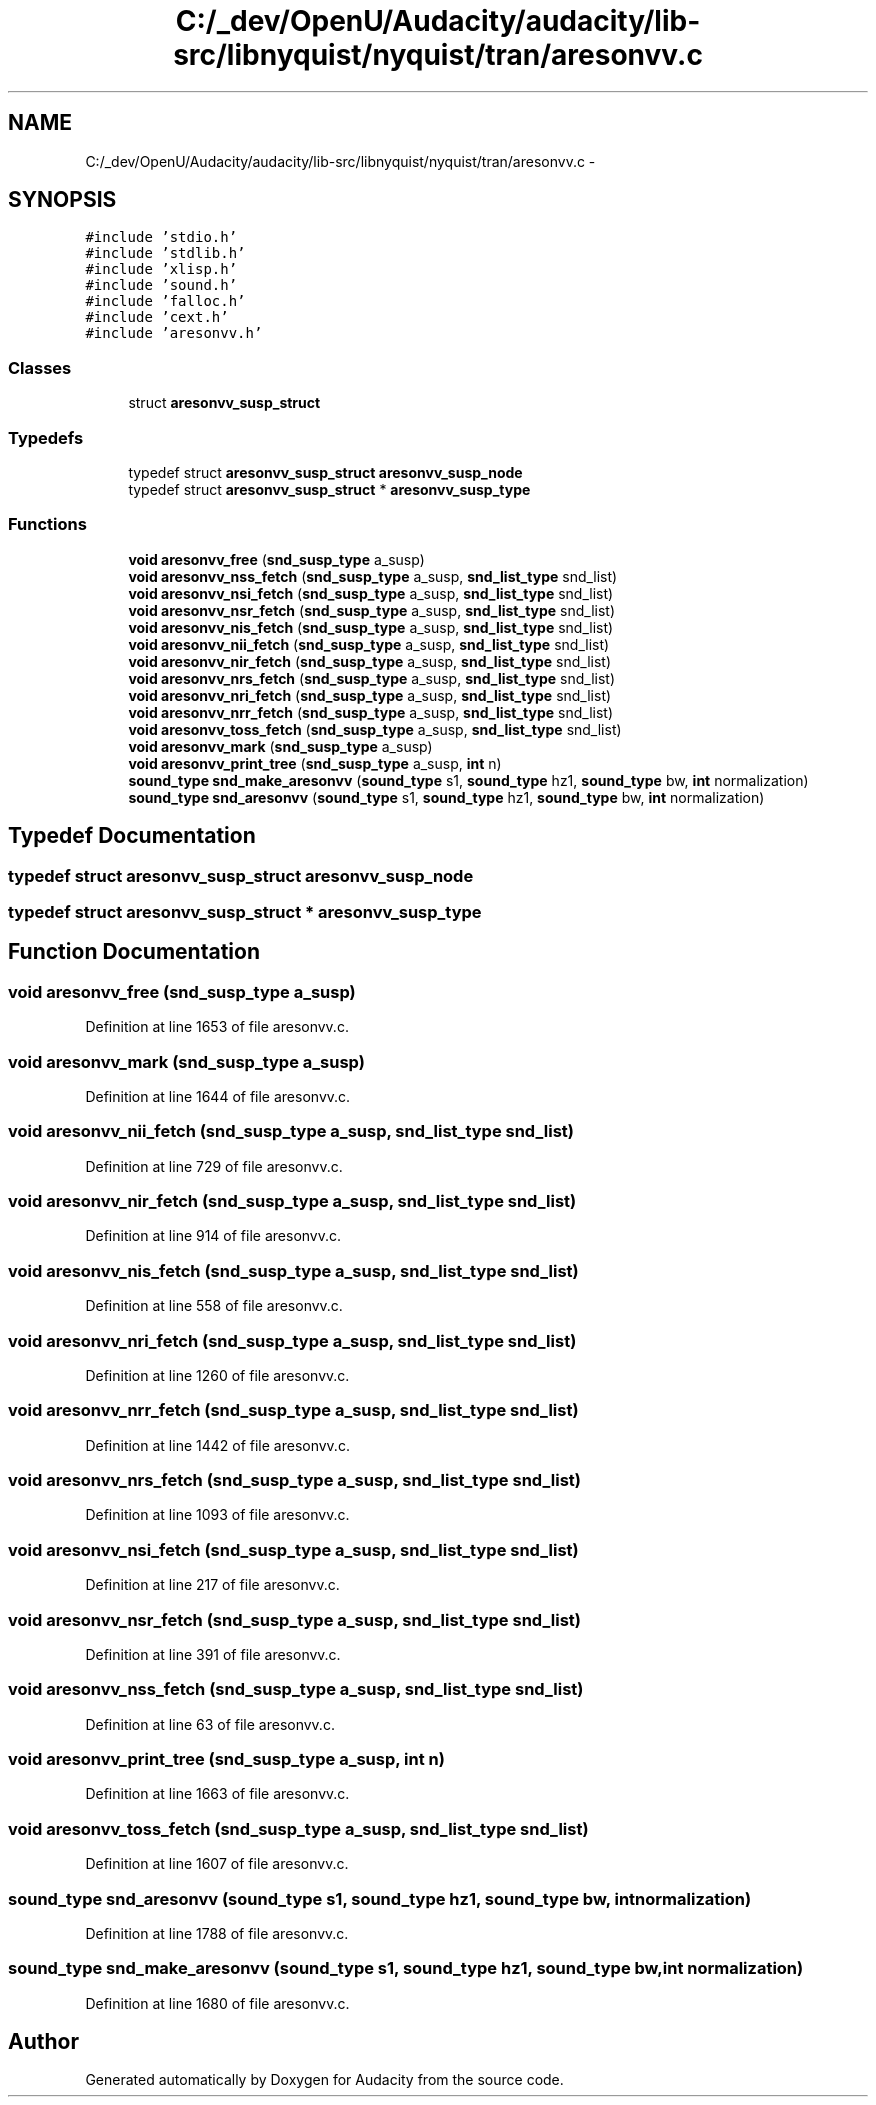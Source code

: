 .TH "C:/_dev/OpenU/Audacity/audacity/lib-src/libnyquist/nyquist/tran/aresonvv.c" 3 "Thu Apr 28 2016" "Audacity" \" -*- nroff -*-
.ad l
.nh
.SH NAME
C:/_dev/OpenU/Audacity/audacity/lib-src/libnyquist/nyquist/tran/aresonvv.c \- 
.SH SYNOPSIS
.br
.PP
\fC#include 'stdio\&.h'\fP
.br
\fC#include 'stdlib\&.h'\fP
.br
\fC#include 'xlisp\&.h'\fP
.br
\fC#include 'sound\&.h'\fP
.br
\fC#include 'falloc\&.h'\fP
.br
\fC#include 'cext\&.h'\fP
.br
\fC#include 'aresonvv\&.h'\fP
.br

.SS "Classes"

.in +1c
.ti -1c
.RI "struct \fBaresonvv_susp_struct\fP"
.br
.in -1c
.SS "Typedefs"

.in +1c
.ti -1c
.RI "typedef struct \fBaresonvv_susp_struct\fP \fBaresonvv_susp_node\fP"
.br
.ti -1c
.RI "typedef struct \fBaresonvv_susp_struct\fP * \fBaresonvv_susp_type\fP"
.br
.in -1c
.SS "Functions"

.in +1c
.ti -1c
.RI "\fBvoid\fP \fBaresonvv_free\fP (\fBsnd_susp_type\fP a_susp)"
.br
.ti -1c
.RI "\fBvoid\fP \fBaresonvv_nss_fetch\fP (\fBsnd_susp_type\fP a_susp, \fBsnd_list_type\fP snd_list)"
.br
.ti -1c
.RI "\fBvoid\fP \fBaresonvv_nsi_fetch\fP (\fBsnd_susp_type\fP a_susp, \fBsnd_list_type\fP snd_list)"
.br
.ti -1c
.RI "\fBvoid\fP \fBaresonvv_nsr_fetch\fP (\fBsnd_susp_type\fP a_susp, \fBsnd_list_type\fP snd_list)"
.br
.ti -1c
.RI "\fBvoid\fP \fBaresonvv_nis_fetch\fP (\fBsnd_susp_type\fP a_susp, \fBsnd_list_type\fP snd_list)"
.br
.ti -1c
.RI "\fBvoid\fP \fBaresonvv_nii_fetch\fP (\fBsnd_susp_type\fP a_susp, \fBsnd_list_type\fP snd_list)"
.br
.ti -1c
.RI "\fBvoid\fP \fBaresonvv_nir_fetch\fP (\fBsnd_susp_type\fP a_susp, \fBsnd_list_type\fP snd_list)"
.br
.ti -1c
.RI "\fBvoid\fP \fBaresonvv_nrs_fetch\fP (\fBsnd_susp_type\fP a_susp, \fBsnd_list_type\fP snd_list)"
.br
.ti -1c
.RI "\fBvoid\fP \fBaresonvv_nri_fetch\fP (\fBsnd_susp_type\fP a_susp, \fBsnd_list_type\fP snd_list)"
.br
.ti -1c
.RI "\fBvoid\fP \fBaresonvv_nrr_fetch\fP (\fBsnd_susp_type\fP a_susp, \fBsnd_list_type\fP snd_list)"
.br
.ti -1c
.RI "\fBvoid\fP \fBaresonvv_toss_fetch\fP (\fBsnd_susp_type\fP a_susp, \fBsnd_list_type\fP snd_list)"
.br
.ti -1c
.RI "\fBvoid\fP \fBaresonvv_mark\fP (\fBsnd_susp_type\fP a_susp)"
.br
.ti -1c
.RI "\fBvoid\fP \fBaresonvv_print_tree\fP (\fBsnd_susp_type\fP a_susp, \fBint\fP n)"
.br
.ti -1c
.RI "\fBsound_type\fP \fBsnd_make_aresonvv\fP (\fBsound_type\fP s1, \fBsound_type\fP hz1, \fBsound_type\fP bw, \fBint\fP normalization)"
.br
.ti -1c
.RI "\fBsound_type\fP \fBsnd_aresonvv\fP (\fBsound_type\fP s1, \fBsound_type\fP hz1, \fBsound_type\fP bw, \fBint\fP normalization)"
.br
.in -1c
.SH "Typedef Documentation"
.PP 
.SS "typedef struct \fBaresonvv_susp_struct\fP  \fBaresonvv_susp_node\fP"

.SS "typedef struct \fBaresonvv_susp_struct\fP * \fBaresonvv_susp_type\fP"

.SH "Function Documentation"
.PP 
.SS "\fBvoid\fP aresonvv_free (\fBsnd_susp_type\fP a_susp)"

.PP
Definition at line 1653 of file aresonvv\&.c\&.
.SS "\fBvoid\fP aresonvv_mark (\fBsnd_susp_type\fP a_susp)"

.PP
Definition at line 1644 of file aresonvv\&.c\&.
.SS "\fBvoid\fP aresonvv_nii_fetch (\fBsnd_susp_type\fP a_susp, \fBsnd_list_type\fP snd_list)"

.PP
Definition at line 729 of file aresonvv\&.c\&.
.SS "\fBvoid\fP aresonvv_nir_fetch (\fBsnd_susp_type\fP a_susp, \fBsnd_list_type\fP snd_list)"

.PP
Definition at line 914 of file aresonvv\&.c\&.
.SS "\fBvoid\fP aresonvv_nis_fetch (\fBsnd_susp_type\fP a_susp, \fBsnd_list_type\fP snd_list)"

.PP
Definition at line 558 of file aresonvv\&.c\&.
.SS "\fBvoid\fP aresonvv_nri_fetch (\fBsnd_susp_type\fP a_susp, \fBsnd_list_type\fP snd_list)"

.PP
Definition at line 1260 of file aresonvv\&.c\&.
.SS "\fBvoid\fP aresonvv_nrr_fetch (\fBsnd_susp_type\fP a_susp, \fBsnd_list_type\fP snd_list)"

.PP
Definition at line 1442 of file aresonvv\&.c\&.
.SS "\fBvoid\fP aresonvv_nrs_fetch (\fBsnd_susp_type\fP a_susp, \fBsnd_list_type\fP snd_list)"

.PP
Definition at line 1093 of file aresonvv\&.c\&.
.SS "\fBvoid\fP aresonvv_nsi_fetch (\fBsnd_susp_type\fP a_susp, \fBsnd_list_type\fP snd_list)"

.PP
Definition at line 217 of file aresonvv\&.c\&.
.SS "\fBvoid\fP aresonvv_nsr_fetch (\fBsnd_susp_type\fP a_susp, \fBsnd_list_type\fP snd_list)"

.PP
Definition at line 391 of file aresonvv\&.c\&.
.SS "\fBvoid\fP aresonvv_nss_fetch (\fBsnd_susp_type\fP a_susp, \fBsnd_list_type\fP snd_list)"

.PP
Definition at line 63 of file aresonvv\&.c\&.
.SS "\fBvoid\fP aresonvv_print_tree (\fBsnd_susp_type\fP a_susp, \fBint\fP n)"

.PP
Definition at line 1663 of file aresonvv\&.c\&.
.SS "\fBvoid\fP aresonvv_toss_fetch (\fBsnd_susp_type\fP a_susp, \fBsnd_list_type\fP snd_list)"

.PP
Definition at line 1607 of file aresonvv\&.c\&.
.SS "\fBsound_type\fP snd_aresonvv (\fBsound_type\fP s1, \fBsound_type\fP hz1, \fBsound_type\fP bw, \fBint\fP normalization)"

.PP
Definition at line 1788 of file aresonvv\&.c\&.
.SS "\fBsound_type\fP snd_make_aresonvv (\fBsound_type\fP s1, \fBsound_type\fP hz1, \fBsound_type\fP bw, \fBint\fP normalization)"

.PP
Definition at line 1680 of file aresonvv\&.c\&.
.SH "Author"
.PP 
Generated automatically by Doxygen for Audacity from the source code\&.
